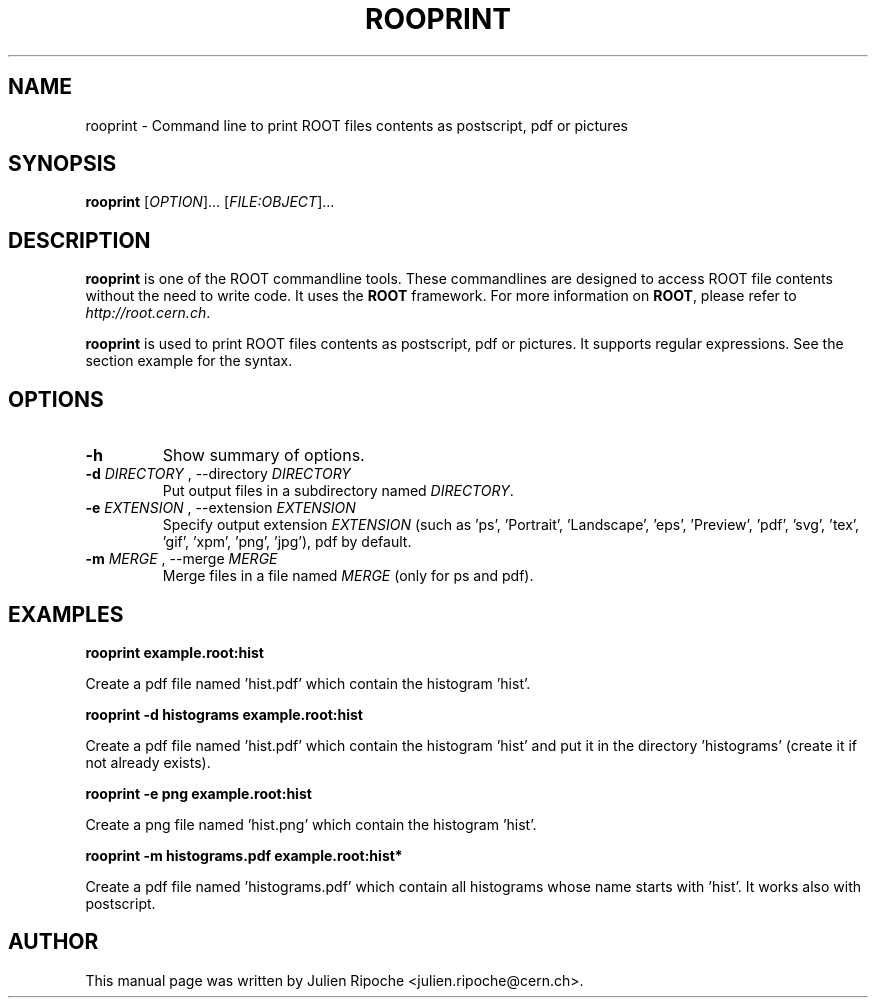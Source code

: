 .\"
.\" $Id: rooprint.1
.\"
.TH ROOPRINT 1 "Version 6" "ROOT"
.\" NAME should be all caps, SECTION should be 1-8, maybe w/ subsection
.\" other parms are allowed: see man(7), man(1)

.SH NAME
rooprint \- Command line to print ROOT files contents as postscript, pdf or pictures

.SH SYNOPSIS
\fBrooprint\fR [\fIOPTION\fR]... [\fIFILE:OBJECT\fR]...

.SH "DESCRIPTION"
\fBrooprint\fR is one of the ROOT commandline tools. These commandlines are designed to access ROOT file contents without the need to write code. It uses the \fBROOT\fR framework. For more information on \fBROOT\fR, please refer to \fIhttp://root.cern.ch\fR.
.PP
\fBrooprint\fR is used to print ROOT files contents as postscript, pdf or pictures. It supports regular expressions. See the section example for the syntax.

.SH OPTIONS
.TP
.B -h
Show summary of options.
.TP
.B \-d " " \fIDIRECTORY\fR ", " \-\-directory " " \fIDIRECTORY\fR
Put output files in a subdirectory named \fIDIRECTORY\fR.
.TP
.B \-e " " \fIEXTENSION\fR ", " \-\-extension " " \fIEXTENSION\fR
Specify output extension \fIEXTENSION\fR (such as 'ps', 'Portrait', 'Landscape', 'eps', 'Preview', 'pdf', 'svg', 'tex', 'gif', 'xpm', 'png', 'jpg'), pdf by default.
.TP
.B \-m " " \fIMERGE\fR ", " \-\-merge " " \fIMERGE\fR
Merge files in a file named \fIMERGE\fR (only for ps and pdf).

.SH EXAMPLES
.B rooprint example.root:hist
.PP
Create a pdf file named 'hist.pdf' which contain the histogram 'hist'.
.PP
.B rooprint -d histograms example.root:hist
.PP
Create a pdf file named 'hist.pdf' which contain the histogram 'hist' and put it in the directory 'histograms' (create it if not already exists).
.PP
.B rooprint -e png example.root:hist
.PP
Create a png file named 'hist.png' which contain the histogram 'hist'.
.PP
.B rooprint -m histograms.pdf example.root:hist*
.PP
Create a pdf file named 'histograms.pdf' which contain all histograms whose name starts with 'hist'. It works also with postscript.

.SH AUTHOR
This manual page was written by Julien Ripoche <julien.ripoche@cern.ch>.
